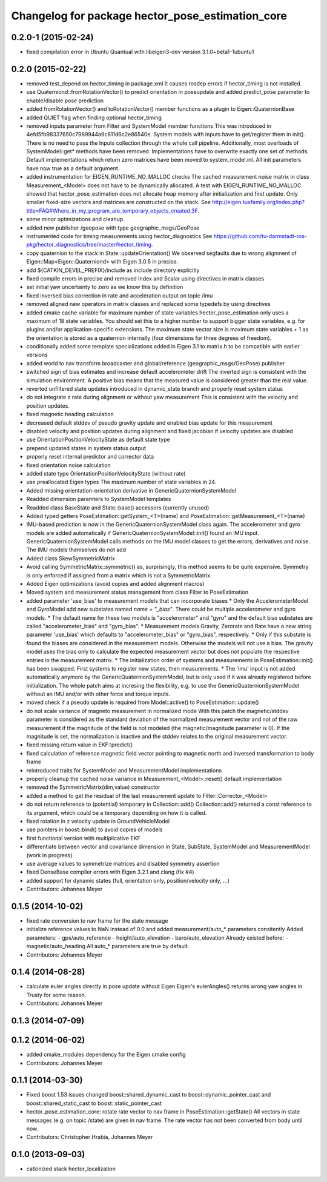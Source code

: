^^^^^^^^^^^^^^^^^^^^^^^^^^^^^^^^^^^^^^^^^^^^^^^^^
Changelog for package hector_pose_estimation_core
^^^^^^^^^^^^^^^^^^^^^^^^^^^^^^^^^^^^^^^^^^^^^^^^^

0.2.0-1 (2015-02-24)
--------------------
* fixed compilation error in Ubuntu Quantual with libeigen3-dev version 3.1.0~beta1-1ubuntu1

0.2.0 (2015-02-22)
------------------
* removed test_depend on hector_timing in package.xml
  It causes rosdep errors if hector_timing is not installed.
* use Quaterniond::fromRotationVector() to predict orientation in poseupdate and added predict_pose parameter to enable/disable pose prediction
* added fromRotationVector() and toRotationVector() member functions as a plugin to Eigen::QuaternionBase
* added QUIET flag when finding optional hector_timing
* removed inputs parameter from Filter and SystemModel member functions
  This was introduced in 4efd5fb98337650c7989944a9c611d6c2e86540e.
  System models with inputs have to get/register them in init(). There is no need to pass the Inputs collection through
  the whole call pipeline. Additionally, most overloads of SystemModel::get* methods have been removed. Implementations
  have to overwrite exactly one set of methods. Default implementations which return zero matrices have been moved to
  system_model.inl. All init parameters have now true as a default argument.
* added instrumentation for EIGEN_RUNTIME_NO_MALLOC checks
  The cached measurement noise matrix in class Measurement_<Model> does not have to be dynamically allocated.
  A test with EIGEN_RUNTIME_NO_MALLOC showed that hector_pose_estimation does not allocate heap memory after
  initialization and first update. Only smaller fixed-size vectors and matrices are constructed on the stack.
  See http://eigen.tuxfamily.org/index.php?title=FAQ#Where_in_my_program_are_temporary_objects_created.3F.
* some minor optimizations and cleanup
* added new publisher /geopose with type geographic_msgs/GeoPose
* instrumented code for timing measurements using hector_diagnostics
  See https://github.com/tu-darmstadt-ros-pkg/hector_diagnostics/tree/master/hector_timing.
* copy quaternion to the stack in State::updateOrientation()
  We observed segfaults due to wrong alignment of Eigen::Map<Eigen::Quaterniond>
  with Eigen 3.0.5 in precise.
* add ${CATKIN_DEVEL_PREFIX}/include as include directory explicitly
* fixed compile errors in precise and removed Index and Scalar using directives in matrix classes
* set initial yaw uncertainty to zero as we know this by definition
* fixed inversed bias correction in rate and acceleration output on topic /imu
* removed aligned new operators in matrix classes and replaced some typedefs by using directives
* added cmake cache variable for maximum number of state variables
  hector_pose_estimation only uses a maximum of 18 state variables. You should set this to a higher number to support bigger state variables,
  e.g. for plugins and/or application-specific extensions.
  The maximum state vector size is maximum state variables + 1 as the orientation is stored as a quaternion internally (four dimensions for three degrees of freedom).
* conditionally added some template specializations added in Eigen 3.1 to matrix.h to be compatible with earlier versions
* added world to nav transform broadcaster and global/reference (geographic_msgs/GeoPose) publisher
* switched sign of bias estimates and increase default accelerometer drift
  The inverted sign is consistent with the simulation environment.
  A positive bias means that the measured value is considered greater than the real value.
* reverted unfiltered state updates introduced in dynamic_state branch and properly reset system status
* do not integrate z rate during alignment or without yaw measurement
  This is consistent with the velocity and position updates.
* fixed magnetic heading calculation
* decreased default stddev of pseudo gravity update and enabled bias update for this measurement
* disabled velocity and position updates during alignment and fixed jacobian if velocity updates are disabled
* use OrientationPositionVelocityState as default state type
* prepend updated states in system status output
* properly reset internal predictor and corrector data
* fixed orientation noise calculation
* added state type OrientationPositionVelocityState (without rate)
* use preallocated Eigen types
  The maximum number of state variables in 24.
* Added missing orientation-orientation derivative in GenericQuaternionSystemModel
* Readded dimension paramters to SystemModel templates
* Readded class BaseState and State::base() accessors (currently unused)
* Added typed getters PoseEstimation::getSystem_<T>(name) and PoseEstimation::getMeasurement_<T>(name)
* IMU-based prediction is now in the GenericQuaternionSystemModel class again.
  The accelerometer and gyro models are added automatically if GenericQuaternionSystemModel::init() found an IMU input.
  GenericQuaternionSystemModel calls methods on the IMU model classes to get the errors, derivatives and noise.
  The IMU models themselves do not add
* Added class SkewSymmetricMatrix
* Avoid calling SymmetricMatrix::symmetric() as, surprisingly, this method seems to be quite expensive. Symmetry is only
  enforced if assigned from a matrix which is not a SymmetricMatrix.
* Added Eigen optimizations (avoid copies and added alignment macros)
* Moved system and measurement status management from class Filter to PoseEstimation
* added parameter 'use_bias' to measurement models that can incorporate biases
  * Only the AccelerometerModel and GyroModel add new substates named `name + "_bias"`. There could be multiple accelerometer and gyro models.
  * The default name for these two models is "accelerometer" and "gyro" and the default bias substates are called "accelerometer_bias" and "gyro_bias".
  * Measurement models Gravity, Zerorate and Rate have a new string parameter 'use_bias' which defaults to "accelerometer_bias" or "gyro_bias", respectively.
  * Only if this substate is found the biases are considered in the measurement models. Otherwise the models will not use a bias.
  The gravity model uses the bias only to calculate the expected measurement vector but does not populate the respective entries in the measurement matrix.
  * The initialization order of systems and measurements in PoseEstimation::init() has been swapped. First systems to register new states, then measurements.
  * The 'imu' input is not added automatically anymore by the GenericQuaternionSystemModel, but is only used if it was already registered before initialization.
  The whole patch aims at incresing the flexibility, e.g. to use the GenericQuaternionSystemModel without an IMU and/or with other force and torque inputs.
* moved check if a pseudo update is required from Model::active() to PoseEstimation::update()
* do not scale variance of magneto measurement in normalized mode
  With this patch the magnetic/stddev parameter is considered as the standard deviation of the
  normalized measurement vector and not of the raw measurement if the magnitude of the field
  is not modeled (the magnetic/magnitude parameter is 0). If the magnitude is set, the normalization
  is inactive and the stddev relates to the original measurement vector.
* fixed missing return value in EKF::predict()
* fixed calculation of reference magnetic field vector pointing to magnetic north and inversed transformation to body frame
* reintroduced traits for SystemModel and MeasurementModel implementations
* properly cleanup the cached noise variance in Measurement_<Model>::reset() default implementation
* removed the SymmetricMatrix(dim,value) constructor
* added a method to get the residual of the last measurement update to Filter::Corrector_<Model>
* do not return reference to (potential) temporary in Collection::add()
  Collection::add() returned a const reference to its argument, which could be a temporary depending on how it is called.
* fixed rotation in z velocity update in GroundVehicleModel
* use pointers in boost::bind() to avoid copies of models
* first functional version with multiplicative EKF
* differentiate between vector and covariance dimension in State, SubState, SystemModel and MeasurementModel (work in progress)
* use average values to symmetrize matrices and disabled symmetry assertion
* fixed DenseBase compiler errors with Eigen 3.2.1 and clang (fix #4)
* added support for dynamic states (full, orientation only, position/velocity only, ...)
* Contributors: Johannes Meyer

0.1.5 (2014-10-02)
------------------
* fixed rate conversion to nav frame for the state message
* initialize reference values to NaN instead of 0.0 and added measurement/auto_* parameters consitently
  Added parameters:
  - gps/auto_reference
  - height/auto_elevation
  - baro/auto_elevation
  Already existed before:
  - magnetic/auto_heading
  All auto_* parameters are true by default.
* Contributors: Johannes Meyer

0.1.4 (2014-08-28)
------------------
* calculate euler angles directly in pose update without Eigen
  Eigen's eulerAngles() returns wrong yaw angles in Trusty for some reason.
* Contributors: Johannes Meyer

0.1.3 (2014-07-09)
------------------

0.1.2 (2014-06-02)
------------------
* added cmake_modules dependency for the Eigen cmake config
* Contributors: Johannes Meyer

0.1.1 (2014-03-30)
------------------
* Fixed boost 1.53 issues
  changed boost::shared_dynamic_cast to boost::dynamic_pointer_cast and
  boost::shared_static_cast to boost::static_pointer_cast
* hector_pose_estimation_core: rotate rate vector to nav frame in PoseEstimation::getState()
  All vectors in state messages (e.g. on topic /state) are given in nav frame. The rate vector
  has not been converted from body until now.
* Contributors: Christopher Hrabia, Johannes Meyer

0.1.0 (2013-09-03)
------------------
* catkinized stack hector_localization
